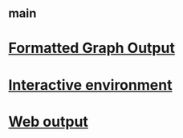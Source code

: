 #+STARTUP: showall
* [[file:_main.org][_main]]
* [[file:Formatted Graph Output.org][Formatted Graph Output]]
* [[file:Interactive environment.org][Interactive environment]]
* [[file:Web output.org][Web output]]
